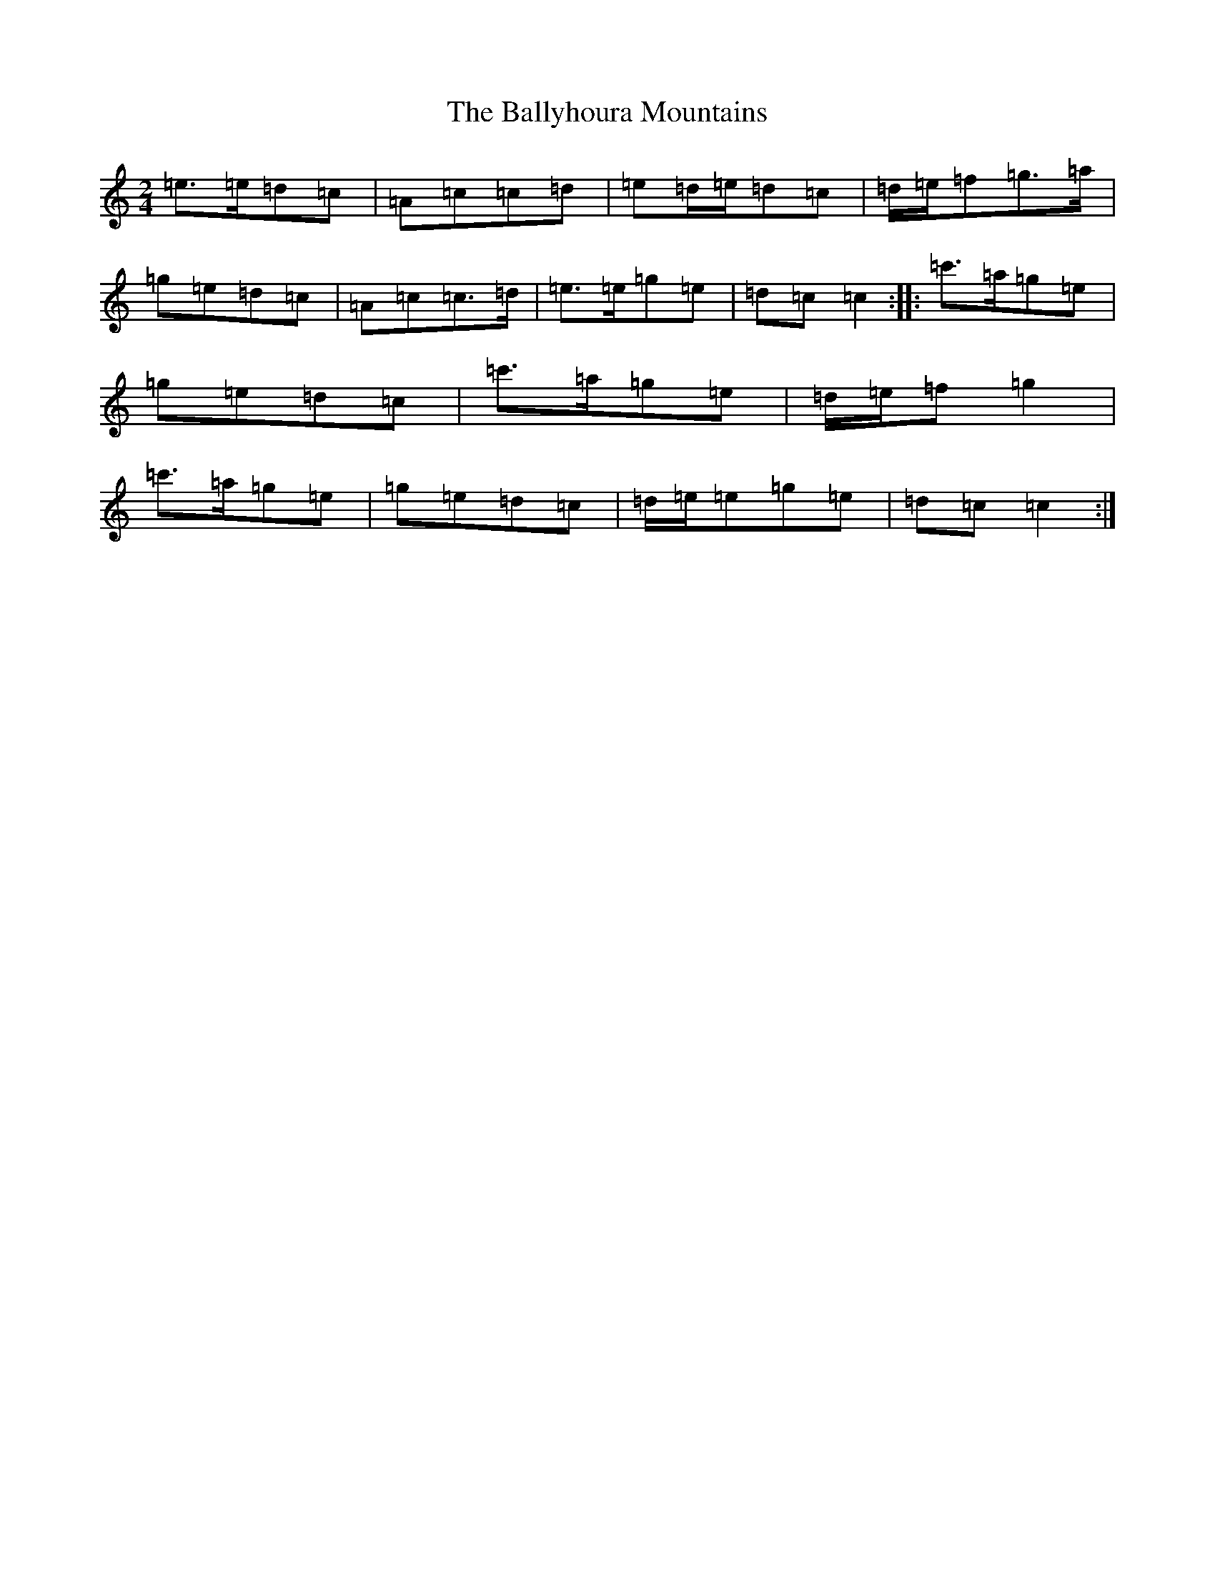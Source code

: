 X: 1273
T: Ballyhoura Mountains, The
S: https://thesession.org/tunes/2772#setting2772
R: polka
M:2/4
L:1/8
K: C Major
=e>=e=d=c|=A=c=c=d|=e=d/2=e/2=d=c|=d/2=e/2=f=g>=a|=g=e=d=c|=A=c=c>=d|=e>=e=g=e|=d=c=c2:||:=c'>=a=g=e|=g=e=d=c|=c'>=a=g=e|=d/2=e/2=f=g2|=c'>=a=g=e|=g=e=d=c|=d/2=e/2=e=g=e|=d=c=c2:|